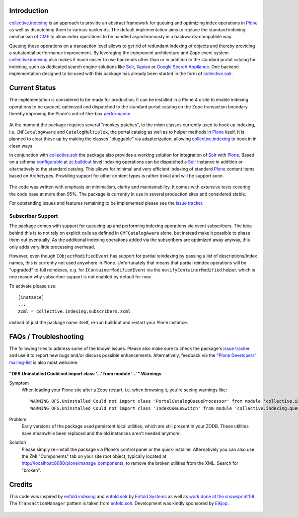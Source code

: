 Introduction
============

`collective.indexing`_ is an approach to provide an abstract framework for
queuing and optimizing index operations in `Plone`_ as well as dispatching
them to various backends. The default implementation aims to replace the
standard indexing mechanism of `CMF`_ to allow index operations to be handled
asynchronously in a backwards-compatible way.

Queuing these operations on a transaction level allows to get rid of redundant
indexing of objects and thereby providing a substantial performance
improvement.  By leveraging the component architecture and Zope event system
`collective.indexing`_ also makes it much easier to use backends other
than or in addition to the standard portal catalog for indexing, such as
dedicated search engine solutions like `Solr`_, `Xapian`_ or `Google Search
Appliance`_.  One backend implementation designed to be used with this package
has already been started in the form of `collective.solr`_.

  .. _`collective.indexing`: https://github.com/Jarn/collective.indexing
  .. _`Plone`: http://www.plone.org/
  .. _`CMF`: http://www.zope.org/Products/CMF/
  .. _`Solr`: http://lucene.apache.org/solr/
  .. _`Xapian`: http://www.xapian.org/
  .. _`Google Search Appliance`: http://www.google.com/enterprise/gsa/
  .. _`collective.solr`: https://github.com/Jarn/collective.solr


Current Status
==============

The implementation is considered to be ready for production. It can be
installed in a Plone 4.x site to enable indexing operations to be queued,
optimized and dispatched to the standard portal catalog on the Zope
transaction boundary thereby improving the Plone's out-of-the-box
performance_.

  .. _performance: http://www.jarn.com/blog/plone-indexing-performance

At the moment the package requires several "monkey patches", to the mixin
classes currently used to hook up indexing, i.e. ``CMFCatalogAware``
and ``CatalogMultiplex``, the portal catalog as well as to helper methods in
`Plone`_ itself. It is planned to clear these up by making the classes
"pluggable" via adapterization, allowing `collective.indexing`_ to hook in in
clean ways.

In conjunction with `collective.solr`_ the package also provides a
working solution for integration of `Solr`_ with `Plone`_.  Based on a schema
`configurable`__ at `zc.buildout`_ level indexing operations can be dispatched
a `Solr`_ instance in addition or alternatively to the standard catalog.  This
allows for minimal and very efficient indexing of standard `Plone`_ content
items based on Archetypes. Providing support for other content types is
rather trivial and will be support soon.

  .. __: http://pypi.python.org/pypi/collective.recipe.solrinstance/
  .. _`zc.buildout`: http://pypi.python.org/pypi/zc.buildout

The code was written with emphasis on minimalism, clarity and maintainability.
It comes with extensive tests covering the code base at more than 95%. The
package is currently in use in several production sites and considered stable.

For outstanding issues and features remaining to be implemented please see the
`issue tracker`__.

  .. __: https://github.com/plone/collective.indexing/issues


Subscriber Support
------------------

The package comes with support for queueing up and performing indexing
operations via event subscribers.  The idea behind this is to not rely on
explicit calls as defined in ``CMFCatalogAware`` alone, but instead make it
possible to phase them out eventually. As the additional indexing operations
added via the subscribers are optimized away anyway, this only adds very
little processing overhead.

However, even though ``IObjectModifiedEvent`` has support for partial
reindexing by passing a list of descriptions/index names, this is currently
not used anywhere in Plone. Unfortunately that means that partial reindex
operations will be "upgraded" to full reindexes, e.g. for
``IContainerModifiedEvent`` via the ``notifyContainerModified`` helper,
which is one reason why subscriber support is not enabled by default for now.

To activate please use::

    [instance]
    ...
    zcml = collective.indexing:subscribers.zcml

instead of just the package name itself, re-run buildout and restart your
Plone instance.


FAQs / Troubleshooting
======================

The following tries to address some of the known issues.  Please also make
sure to check the package's `issue tracker`__ and use it to report new bugs
and/or discuss possible enhancements.  Alternatively, feedback via the
`"Plone Developers" mailing-list`__ is also most welcome.

  .. __: https://github.com/Jarn/collective.indexing/issues
  .. __: mailto:plone-developers@lists.sourceforge.net


**"OFS.Uninstalled Could not import class '...' from module '...'" Warnings**

Symptom
  When loading your Plone site after a Zope restart, i.e. when browsing it,
  you're seeing warnings like::

    WARNING OFS.Uninstalled Could not import class 'PortalCatalogQueueProcessor' from module 'collective.indexing.indexer'
    WARNING OFS.Uninstalled Could not import class 'IndexQueueSwitch' from module 'collective.indexing.queue'
Problem
  Early versions of the package used persistent local utilities, which are
  still present in your ZODB.  These utilities have meanwhile been replaced
  and the old instances aren't needed anymore.
Solution
  Please simply re-install the package via Plone's control panel or the
  quick-installer.  Alternatively you can also use the ZMI "Components" tab
  on your site root object, typically located at
  http://localhost:8080/plone/manage_components, to remove the broken
  utilities from the XML.  Search for "broken".


Credits
=======

This code was inspired by `enfold.indexing`_ and `enfold.solr`_ by `Enfold
Systems`_ as well as `work done at the snowsprint'08`__.  The
``TransactionManager`` pattern is taken from `enfold.solr`_.  Development was
kindly sponsored by `Elkjop`_.

  .. _`enfold.indexing`: https://svn.enfoldsystems.com/browse/public/enfold.solr/branches/snowsprint08-buildout/enfold.indexing/
  .. _`enfold.solr`: https://svn.enfoldsystems.com/browse/public/enfold.solr/branches/snowsprint08-buildout/enfold.solr/
  .. _`Enfold Systems`: http://www.enfoldsystems.com/
  .. __: http://tarekziade.wordpress.com/2008/01/20/snow-sprint-report-1-indexing/
  .. _`Elkjop`: http://www.elkjop.no/

